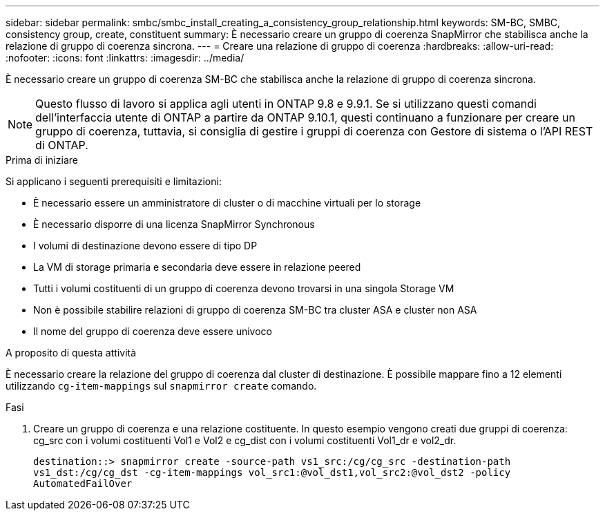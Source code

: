 ---
sidebar: sidebar 
permalink: smbc/smbc_install_creating_a_consistency_group_relationship.html 
keywords: SM-BC, SMBC, consistency group, create, constituent 
summary: È necessario creare un gruppo di coerenza SnapMirror che stabilisca anche la relazione di gruppo di coerenza sincrona. 
---
= Creare una relazione di gruppo di coerenza
:hardbreaks:
:allow-uri-read: 
:nofooter: 
:icons: font
:linkattrs: 
:imagesdir: ../media/


[role="lead"]
È necessario creare un gruppo di coerenza SM-BC che stabilisca anche la relazione di gruppo di coerenza sincrona.


NOTE: Questo flusso di lavoro si applica agli utenti in ONTAP 9.8 e 9.9.1. Se si utilizzano questi comandi dell'interfaccia utente di ONTAP a partire da ONTAP 9.10.1, questi continuano a funzionare per creare un gruppo di coerenza, tuttavia, si consiglia di gestire i gruppi di coerenza con Gestore di sistema o l'API REST di ONTAP.

.Prima di iniziare
Si applicano i seguenti prerequisiti e limitazioni:

* È necessario essere un amministratore di cluster o di macchine virtuali per lo storage
* È necessario disporre di una licenza SnapMirror Synchronous
* I volumi di destinazione devono essere di tipo DP
* La VM di storage primaria e secondaria deve essere in relazione peered
* Tutti i volumi costituenti di un gruppo di coerenza devono trovarsi in una singola Storage VM
* Non è possibile stabilire relazioni di gruppo di coerenza SM-BC tra cluster ASA e cluster non ASA
* Il nome del gruppo di coerenza deve essere univoco


.A proposito di questa attività
È necessario creare la relazione del gruppo di coerenza dal cluster di destinazione. È possibile mappare fino a 12 elementi utilizzando `cg-item-mappings` sul `snapmirror create` comando.

.Fasi
. Creare un gruppo di coerenza e una relazione costituente. In questo esempio vengono creati due gruppi di coerenza: cg_src con i volumi costituenti Vol1 e Vol2 e cg_dist con i volumi costituenti Vol1_dr e vol2_dr.
+
`destination::> snapmirror create -source-path vs1_src:/cg/cg_src -destination-path vs1_dst:/cg/cg_dst -cg-item-mappings vol_src1:@vol_dst1,vol_src2:@vol_dst2 -policy AutomatedFailOver`


